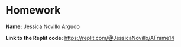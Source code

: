 * Homework

*Name:* Jessica Novillo Argudo

*Link to the Replit code:* https://replit.com/@JessicaNovillo/AFrame14
